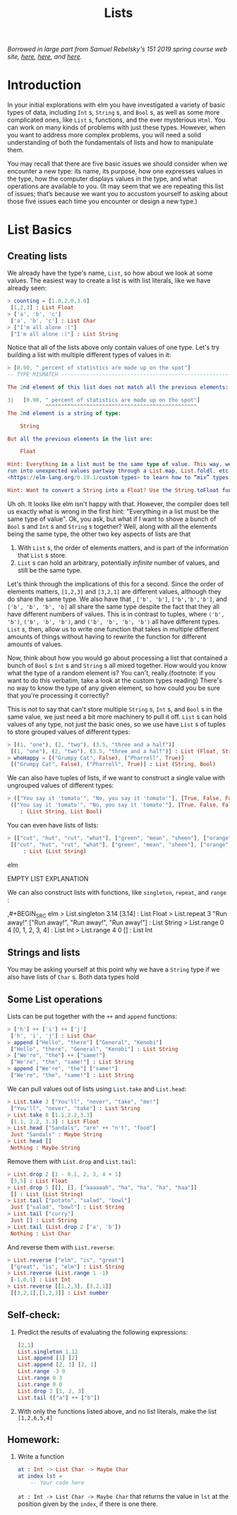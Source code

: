 #+TITLE: Lists

/Borrowed in large part from Samuel Rebelsky's 151 2019 spring course web site,
[[https://www.cs.grinnell.edu/~rebelsky/Courses/CSC151/2019S/readings/list-basics.html][here]], [[https://www.cs.grinnell.edu/~rebelsky/Courses/CSC151/2019S/readings/homogeneous-lists.html][here]], and [[https://www.cs.grinnell.edu/~rebelsky/Courses/CSC151/2019S/readings/homogeneous-lists.html][here]]./

* Introduction

In your initial explorations with elm you have investigated a variety of basic
types of data, including ~Int~ s, ~String~ s, and ~Bool~ s, as well as some more
complicated ones, like ~List~ s, functions, and the ever mysterious ~Html~. You
can work on many kinds of problems with just these types. However, when you want
to address more complex problems, you will need a solid understanding of both
the fundamentals of lists and how to manipulate them.

You may recall that there are five basic issues we should consider when we
encounter a new type: its name, its purpose, how one expresses values in the
type, how the computer displays values in the type, and what operations are
available to you. (It may seem that we are repeating this list of issues; that’s
because we want you to accustom yourself to asking about those five issues each
time you encounter or design a new type.)


* List Basics
** Creating lists
We already have the type's name, ~List~, so how about we look at some values.
The easiest way to create a list is with list literals, like we have already
seen:

#+BEGIN_SRC elm
> counting = [1.0,2.0,3.0]
 [1,2,3] : List Float
> ['a', 'b', 'c']
 ['a', 'b', 'c'] : List Char
> ["I'm all alone :("]
 ["I'm all alone :("] : List String
#+END_SRC

Notice that all of the lists above only contain values of one type. Let's try
building a list with multiple different types of values in it:

#+BEGIN_SRC elm
> [0.90, " percent of statistics are made up on the spot"]
-- TYPE MISMATCH ---------------------------------------------------------- REPL

The 2nd element of this list does not match all the previous elements:

3|   [0.90, " percent of statistics are made up on the spot"]
            ^^^^^^^^^^^^^^^^^^^^^^^^^^^^^^^^^^^^^^^^^^^^^^^^
The 2nd element is a string of type:

    String

But all the previous elements in the list are:

    Float

Hint: Everything in a list must be the same type of value. This way, we never
run into unexpected values partway through a List.map, List.foldl, etc. Read
<https://elm-lang.org/0.19.1/custom-types> to learn how to “mix” types.

Hint: Want to convert a String into a Float? Use the String.toFloat function!
#+END_SRC

Uh oh. It looks like elm isn't happy with that. However, the compiler does tell
us exactly what is wrong in the first hint: "Everything in a list must be the
same type of value". Ok, you ask, but what if I want to shove a bunch of ~Bool~
s and ~Int~ s and ~String~ s together? Well, along with all the elements being
the same type, the other two key aspects of lists are that

1. With ~List~ s, the order of elements matters, and is part of the information
   that ~List~ s store.
1. ~List~ s can hold an arbitrary, potentially /infinite/ number of values, and
   still be the same type.

Let's think through the implications of this for a second. Since the order of
elements matters, ~[1,2,3]~ and ~[3,2,1]~ are different values, although they do
share the same type. We also have that , ~['b', 'b']~, ~['b','b','b']~, and
~['b', 'b', 'b', 'b]~ all share the same type despite the fact that they all have different numbers of values. This is in contrast to tuples, where ~('b', 'b')~, ~('b', 'b', 'b')~, and ~('b', 'b', 'b', 'b')~ all have different types. ~List~ s, then, allow us to write one function that takes in multiple different amounts of things without having to rewrite the function for different amounts of values.

Now, think about how you would go about processing a list that contained a bunch of ~Bool~ s ~Int~ s and ~String~ s all mixed together. How would you know what the type of a random element is? You can't, really.(footnote: if you want to do this verbatim, take a look at the custom types reading) There's no way to know the type of any given element, so how could you be sure that you're processing it correctly?

This is not to say that can't store multiple ~String~ s, ~Int~ s, and ~Bool~ s
in the same value, we just need a bit more machinery to pull it off. ~List~ s
can hold values of any type, not just the basic ones, so we use have ~List~ s of
tuples to store grouped values of different types:

#+BEGIN_SRC elm
> [(1, "one"), (2, "two"), (3.5, "three and a half")]
 [(1, "one"), (2, "two"), (3.5, "three and a half")] : List (Float, String)
> whoHappy = [("Grumpy Cat", False), ("Pharrell", True)]
 [("Grumpy Cat", False), ("Pharrell", True)] : List (String, Bool)
#+END_SRC

We can also have tuples of lists, if we want to construct a single value with
ungrouped values of different types:

#+BEGIN_SRC elm
> (["You say it 'tomato'", "No, you say it 'tomato'"], [True, False, False])
 (["You say it 'tomato'", "No, you say it 'tomato'"], [True, False, False])
    : (List String, List Bool)
#+END_SRC

You can even have lists of lists:

#+BEGIN_SRC elm
> [["cut", "hut", "rut", "what"], ["green", "mean", "sheen"], ["orange"]]
 [["cut", "hut", "rut", "what"], ["green", "mean", "sheen"], ["orange"]]
     : List (List String)
#+END_SRC elm

EMPTY LIST EXPLANATION

We can also construct lists with functions, like ~singleton~, ~repeat~, and
~range~ :

,#+BEGIN_SRC elm
> List.singleton 3.14
 [3.14] : List Float
> List.repeat 3 "Run away!"
 ["Run away!", "Run away!", "Run away!"] : List String
> List.range 0 4
 [0, 1, 2, 3, 4] : List Int
> List.range 4 0
 [] : List Int
#+END_SRC

** Strings and lists
You may be asking yourself at this point why we have a ~String~ type if we also have lists of ~Char~ s. Both data types hold

** Some List operations

Lists can be put together with the ~++~ and ~append~ functions:

#+BEGIN_SRC elm
> ['h'] ++ ['i'] ++ ['j']
 ['h', 'i', 'j'] : List Char
> append ["Hello", "there"] ["General", "Kenobi"]
 ["Hello", "there", "General", "Kenobi"] : List String
> ["We're", "the"] ++ ["same!"]
 ["We're", "the", "same!"] : List String
> append ["We're", "the"] ["same!"]
 ["We're", "the", "same!"] : List String
#+END_SRC


We can pull values out of lists using ~List.take~ and ~List.head~:

#+BEGIN_SRC elm
> List.take 3 ["You'll", "never", "take", "me!"]
 ["You'll", "never", "take"] : List String
> List.take 8 [1.1,2.2,3.3]
 [1.1, 2.2, 3.3] : List Float
> List.head ["Sandals", "are" ++ "n't", "food"]
 Just "Sandals" : Maybe String
> List.head []
 Nothing : Maybe String
#+END_SRC

Remove them with ~List.drop~ and ~List.tail~:

#+BEGIN_SRC elm
> List.drop 2 [1 - 0.1, 2, 3, 4 + 1]
 [3,5] : List Float
> List.drop 5 [[], [], ["aaaaaah", "ha", "ha", "ha", "haa"]]
 [] : List (List String)
> List.tail ["potato", "salad", "bowl"]
 Just ["salad", "bowl"] : List String
> List.tail ["curry"]
 Just [] : List String
> List.tail (List.drop 2 ['a', 'b'])
 Nothing : List Char
#+END_SRC

And reverse them with ~List.reverse~:

#+BEGIN_SRC elm
> List.reverse ["elm", "is", "great"]
 ["great", "is", "elm"] : List String
> List.reverse (List.range 1 -1)
 [-1,0,1] : List Int
> List.reverse [[1,2,3], [3,2,1]]
 [[3,2,1],[1,2,3]] : List number
#+END_SRC

** Self-check:
1. Predict the results of evaluating the following expressions:
    #+BEGIN_SRC elm
    [2,1]
    List.singleton 1.12
    List.append [1] [2]
    List.append [2, 1] [2, 1]
    List.range -3 0
    List.range 0 3
    List.range 0 0
    List.drop 2 [1, 2, 3]
    List.tail (["a"] ++ ["b"])
    #+END_SRC
1. With only the functions listed above, and no list literals, make the list
   ~[1,2,6,5,4]~
** Homework:
1. Write a function
   #+BEGIN_SRC elm
   at : Int -> List Char -> Maybe Char
   at index lst =
       -- Your code here
   #+END_SRC
   ~at : Int -> List Char -> Maybe Char~
   that returns the value in ~lst~ at the position given by the ~index~, if
   there is one there.
